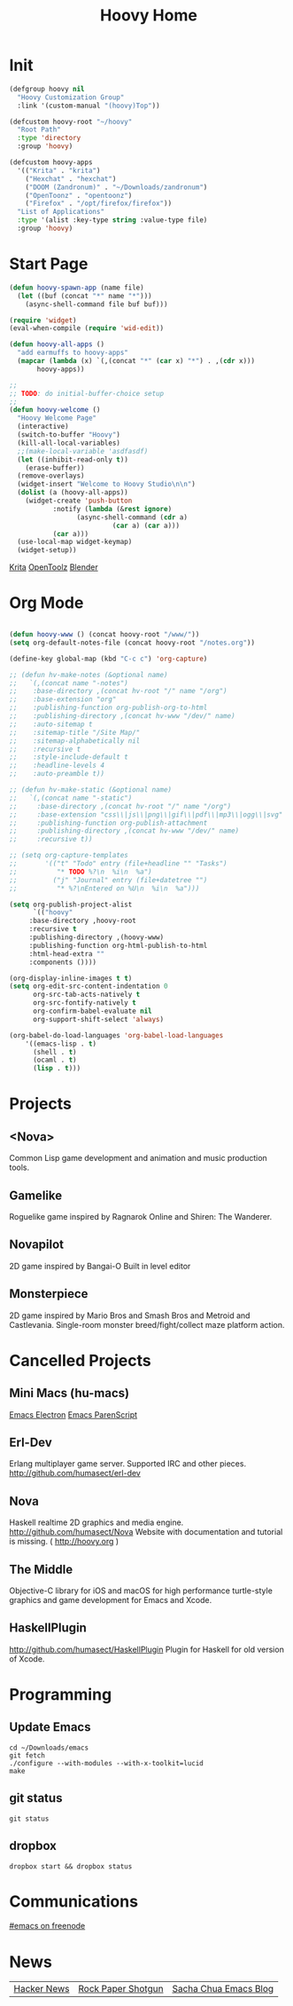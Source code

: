 #+TITLE: Hoovy Home

* Init
#+BEGIN_SRC emacs-lisp
(defgroup hoovy nil
  "Hoovy Customization Group"
  :link '(custom-manual "(hoovy)Top"))

(defcustom hoovy-root "~/hoovy"
  "Root Path"
  :type 'directory
  :group 'hoovy)

(defcustom hoovy-apps
  '(("Krita" . "krita")
    ("Hexchat" . "hexchat")
    ("DOOM (Zandronum)" . "~/Downloads/zandronum")
    ("OpenToonz" . "opentoonz")
    ("Firefox" . "/opt/firefox/firefox"))
  "List of Applications"
  :type '(alist :key-type string :value-type file)
  :group 'hoovy)

#+END_SRC

* Start Page
#+BEGIN_SRC emacs-lisp
(defun hoovy-spawn-app (name file)
  (let ((buf (concat "*" name "*")))
    (async-shell-command file buf buf)))

(require 'widget)
(eval-when-compile (require 'wid-edit))

(defun hoovy-all-apps ()
  "add earmuffs to hoovy-apps"
  (mapcar (lambda (x) `(,(concat "*" (car x) "*") . ,(cdr x)))
	   hoovy-apps))

;;
;; TODO: do initial-buffer-choice setup 
;;
(defun hoovy-welcome ()
  "Hoovy Welcome Page"
  (interactive)
  (switch-to-buffer "Hoovy")
  (kill-all-local-variables)
  ;;(make-local-variable 'asdfasdf)
  (let ((inhibit-read-only t))
    (erase-buffer))
  (remove-overlays)
  (widget-insert "Welcome to Hoovy Studio\n\n")
  (dolist (a (hoovy-all-apps))
    (widget-create 'push-button
		   :notify (lambda (&rest ignore)
			     (async-shell-command (cdr a)
						  (car a) (car a)))
		   (car a)))
  (use-local-map widget-keymap)
  (widget-setup))
#+END_SRC

[[elisp:(hoovy-spawn-app "Krita" "~/Downloads/krita-3.3.1-x86_64.appimage")][Krita]]
[[elisp:(hoovy-spawn-app "OpenToolz" "opentoolz")][OpenToolz]]
[[elisp:(hoovy-spawn-app "Blender" "~/Downloads/blender-2.78c-linux-glibc219-x86_64/blender")][Blender]]


* Org Mode
#+BEGIN_SRC emacs-lisp

(defun hoovy-www () (concat hoovy-root "/www/"))
(setq org-default-notes-file (concat hoovy-root "/notes.org"))

(define-key global-map (kbd "C-c c") 'org-capture)

;; (defun hv-make-notes (&optional name)
;;   `(,(concat name "-notes")
;;    :base-directory ,(concat hv-root "/" name "/org")
;;    :base-extension "org"
;;    :publishing-function org-publish-org-to-html
;;    :publishing-directory ,(concat hv-www "/dev/" name)
;;    :auto-sitemap t
;;    :sitemap-title "/Site Map/"
;;    :sitemap-alphabetically nil
;;    :recursive t
;;    :style-include-default t
;;    :headline-levels 4
;;    :auto-preamble t))

;; (defun hv-make-static (&optional name)
;;   `(,(concat name "-static")
;;     :base-directory ,(concat hv-root "/" name "/org")
;;     :base-extension "css\\|js\\|png\\|gif\\|pdf\\|mp3\\|ogg\\|svg"
;;     :publishing-function org-publish-attachment
;;     :publishing-directory ,(concat hv-www "/dev/" name)
;;     :recursive t))

;; (setq org-capture-templates
;;       '(("t" "Todo" entry (file+headline "" "Tasks")
;;          "* TODO %?\n  %i\n  %a")
;;         ("j" "Journal" entry (file+datetree "")
;;          "* %?\nEntered on %U\n  %i\n  %a")))

(setq org-publish-project-alist
      `(("hoovy"
	 :base-directory ,hoovy-root
	 :recursive t
	 :publishing-directory ,(hoovy-www)
	 :publishing-function org-html-publish-to-html
	 :html-head-extra ""
	 :components ())))

(org-display-inline-images t t)
(setq org-edit-src-content-indentation 0
      org-src-tab-acts-natively t
      org-src-fontify-natively t
      org-confirm-babel-evaluate nil
      org-support-shift-select 'always)

(org-babel-do-load-languages 'org-babel-load-languages
    '((emacs-lisp . t)
      (shell . t)
	  (ocaml . t)
	  (lisp . t)))

#+END_SRC

* Projects
** <Nova>

Common Lisp game development and animation and music production tools.

** Gamelike

Roguelike game inspired by Ragnarok Online and Shiren: The Wanderer.

** Novapilot

2D game inspired by Bangai-O
Built in level editor

** Monsterpiece

2D game inspired by Mario Bros and Smash Bros and Metroid and Castlevania.
Single-room monster breed/fight/collect maze platform action.

* Cancelled Projects

** Mini Macs (hu-macs)
[[file:ectron.el][Emacs Electron]]
[[file:emacsript.el][Emacs ParenScript]]

** Erl-Dev
Erlang multiplayer game server. Supported IRC and other pieces. [[http://github.com/humasect/erl-dev]]

** Nova
Haskell realtime 2D graphics and media engine. [[http://github.com/humasect/Nova]]
Website with documentation and tutorial is missing. ( [[http://hoovy.org]] )

** The Middle
Objective-C library for iOS and macOS for high performance turtle-style graphics and game development for Emacs and Xcode.

** HaskellPlugin
http://github.com/humasect/HaskellPlugin
Plugin for Haskell for old version of Xcode.

* Programming

** Update Emacs
#+BEGIN_SRC shell :exports code
cd ~/Downloads/emacs
git fetch
./configure --with-modules --with-x-toolkit=lucid
make
#+END_SRC

** git status
#+BEGIN_SRC shell :exports code
git status
#+END_SRC

** dropbox
#+BEGIN_SRC shell :exports code
dropbox start && dropbox status
#+END_SRC

* Communications

[[irc:/irc.freenode.net/#emacs][#emacs on freenode]]

* News
| [[https://news.ycombinator.com/][Hacker News]] | [[http://rockpapershotgun.com/][Rock Paper Shotgun]] | [[http://sachachua.com/blog/category/emacs/][Sacha Chua Emacs Blog]] |


